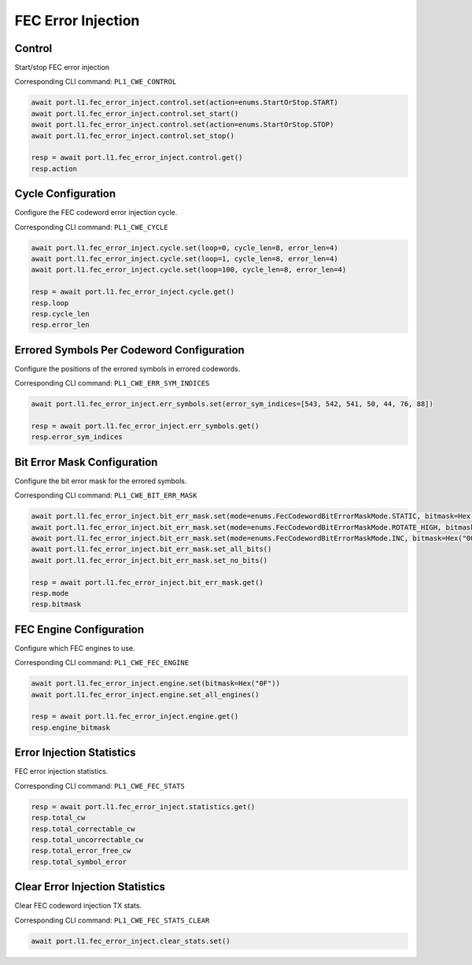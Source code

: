 FEC Error Injection
=========================

Control
--------------------

Start/stop FEC error injection

Corresponding CLI command: ``PL1_CWE_CONTROL``

.. code-block:: python

    await port.l1.fec_error_inject.control.set(action=enums.StartOrStop.START)
    await port.l1.fec_error_inject.control.set_start()
    await port.l1.fec_error_inject.control.set(action=enums.StartOrStop.STOP)
    await port.l1.fec_error_inject.control.set_stop()

    resp = await port.l1.fec_error_inject.control.get()
    resp.action


Cycle Configuration
--------------------

Configure the FEC codeword error injection cycle.

Corresponding CLI command: ``PL1_CWE_CYCLE``

.. code-block:: python

    await port.l1.fec_error_inject.cycle.set(loop=0, cycle_len=8, error_len=4)
    await port.l1.fec_error_inject.cycle.set(loop=1, cycle_len=8, error_len=4)
    await port.l1.fec_error_inject.cycle.set(loop=100, cycle_len=8, error_len=4)

    resp = await port.l1.fec_error_inject.cycle.get()
    resp.loop
    resp.cycle_len
    resp.error_len

Errored Symbols Per Codeword Configuration
-------------------------------------------

Configure the positions of the errored symbols in errored codewords.

Corresponding CLI command: ``PL1_CWE_ERR_SYM_INDICES``

.. code-block:: python

    await port.l1.fec_error_inject.err_symbols.set(error_sym_indices=[543, 542, 541, 50, 44, 76, 88])

    resp = await port.l1.fec_error_inject.err_symbols.get()
    resp.error_sym_indices

Bit Error Mask Configuration
-------------------------------------------

Configure the bit error mask for the errored symbols.

Corresponding CLI command: ``PL1_CWE_BIT_ERR_MASK``

.. code-block:: python

    await port.l1.fec_error_inject.bit_err_mask.set(mode=enums.FecCodewordBitErrorMaskMode.STATIC, bitmask=Hex("000F"))
    await port.l1.fec_error_inject.bit_err_mask.set(mode=enums.FecCodewordBitErrorMaskMode.ROTATE_HIGH, bitmask=Hex("000F"))
    await port.l1.fec_error_inject.bit_err_mask.set(mode=enums.FecCodewordBitErrorMaskMode.INC, bitmask=Hex("000F"))
    await port.l1.fec_error_inject.bit_err_mask.set_all_bits()
    await port.l1.fec_error_inject.bit_err_mask.set_no_bits()

    resp = await port.l1.fec_error_inject.bit_err_mask.get()
    resp.mode
    resp.bitmask

FEC Engine Configuration
-------------------------------------------

Configure which FEC engines to use.

Corresponding CLI command: ``PL1_CWE_FEC_ENGINE``

.. code-block:: python

    await port.l1.fec_error_inject.engine.set(bitmask=Hex("0F"))
    await port.l1.fec_error_inject.engine.set_all_engines()

    resp = await port.l1.fec_error_inject.engine.get()
    resp.engine_bitmask


Error Injection Statistics
-------------------------------------------

FEC error injection statistics.

Corresponding CLI command: ``PL1_CWE_FEC_STATS``

.. code-block:: python

    resp = await port.l1.fec_error_inject.statistics.get()
    resp.total_cw
    resp.total_correctable_cw
    resp.total_uncorrectable_cw
    resp.total_error_free_cw
    resp.total_symbol_error


Clear Error Injection Statistics
-------------------------------------------

Clear FEC codeword injection TX stats.

Corresponding CLI command: ``PL1_CWE_FEC_STATS_CLEAR``

.. code-block:: python

    await port.l1.fec_error_inject.clear_stats.set()